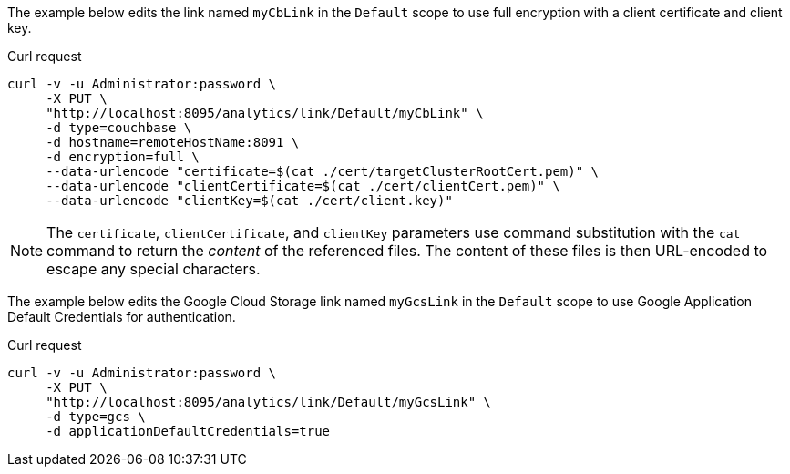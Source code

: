 ====
The example below edits the link named `myCbLink` in the `Default` scope to use full encryption with a client certificate and client key.

.Curl request
[source,sh]
----
curl -v -u Administrator:password \
     -X PUT \
     "http://localhost:8095/analytics/link/Default/myCbLink" \
     -d type=couchbase \
     -d hostname=remoteHostName:8091 \
     -d encryption=full \
     --data-urlencode "certificate=$(cat ./cert/targetClusterRootCert.pem)" \
     --data-urlencode "clientCertificate=$(cat ./cert/clientCert.pem)" \
     --data-urlencode "clientKey=$(cat ./cert/client.key)"
----

NOTE: The `certificate`, `clientCertificate`, and `clientKey` parameters use command substitution with the `cat` command to return the _content_ of the referenced files.
The content of these files is then URL-encoded to escape any special characters.
====

====
The example below edits the Google Cloud Storage link named `myGcsLink` in the `Default` scope to use Google Application Default Credentials for authentication.

.Curl request
[source,sh]
----
curl -v -u Administrator:password \
     -X PUT \
     "http://localhost:8095/analytics/link/Default/myGcsLink" \
     -d type=gcs \
     -d applicationDefaultCredentials=true
----
====
